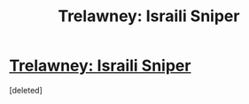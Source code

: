 #+TITLE: Trelawney: Israili Sniper

* [[https://www.reddit.com/r/harrypotter/comments/d2hkx0/trelawney_is_an_israeli_sniper/][Trelawney: Israili Sniper]]
:PROPERTIES:
:Score: 1
:DateUnix: 1568165617.0
:DateShort: 2019-Sep-11
:END:
[deleted]

